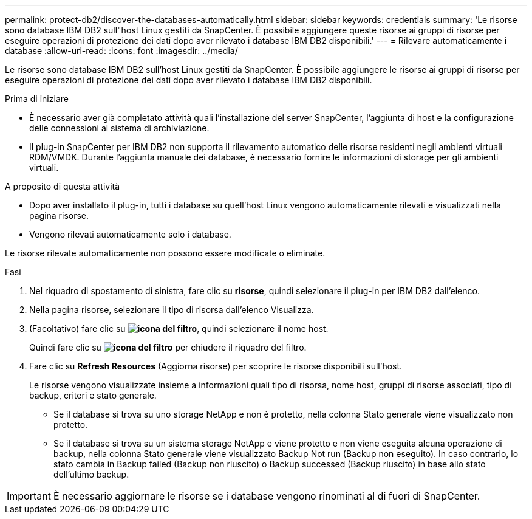 ---
permalink: protect-db2/discover-the-databases-automatically.html 
sidebar: sidebar 
keywords: credentials 
summary: 'Le risorse sono database IBM DB2 sull"host Linux gestiti da SnapCenter. È possibile aggiungere queste risorse ai gruppi di risorse per eseguire operazioni di protezione dei dati dopo aver rilevato i database IBM DB2 disponibili.' 
---
= Rilevare automaticamente i database
:allow-uri-read: 
:icons: font
:imagesdir: ../media/


[role="lead"]
Le risorse sono database IBM DB2 sull'host Linux gestiti da SnapCenter. È possibile aggiungere le risorse ai gruppi di risorse per eseguire operazioni di protezione dei dati dopo aver rilevato i database IBM DB2 disponibili.

.Prima di iniziare
* È necessario aver già completato attività quali l'installazione del server SnapCenter, l'aggiunta di host e la configurazione delle connessioni al sistema di archiviazione.
* Il plug-in SnapCenter per IBM DB2 non supporta il rilevamento automatico delle risorse residenti negli ambienti virtuali RDM/VMDK. Durante l'aggiunta manuale dei database, è necessario fornire le informazioni di storage per gli ambienti virtuali.


.A proposito di questa attività
* Dopo aver installato il plug-in, tutti i database su quell'host Linux vengono automaticamente rilevati e visualizzati nella pagina risorse.
* Vengono rilevati automaticamente solo i database.


Le risorse rilevate automaticamente non possono essere modificate o eliminate.

.Fasi
. Nel riquadro di spostamento di sinistra, fare clic su *risorse*, quindi selezionare il plug-in per IBM DB2 dall'elenco.
. Nella pagina risorse, selezionare il tipo di risorsa dall'elenco Visualizza.
. (Facoltativo) fare clic su *image:../media/filter_icon.png["icona del filtro"]*, quindi selezionare il nome host.
+
Quindi fare clic su *image:../media/filter_icon.png["icona del filtro"]* per chiudere il riquadro del filtro.

. Fare clic su *Refresh Resources* (Aggiorna risorse) per scoprire le risorse disponibili sull'host.
+
Le risorse vengono visualizzate insieme a informazioni quali tipo di risorsa, nome host, gruppi di risorse associati, tipo di backup, criteri e stato generale.

+
** Se il database si trova su uno storage NetApp e non è protetto, nella colonna Stato generale viene visualizzato non protetto.
** Se il database si trova su un sistema storage NetApp e viene protetto e non viene eseguita alcuna operazione di backup, nella colonna Stato generale viene visualizzato Backup Not run (Backup non eseguito). In caso contrario, lo stato cambia in Backup failed (Backup non riuscito) o Backup successed (Backup riuscito) in base allo stato dell'ultimo backup.





IMPORTANT: È necessario aggiornare le risorse se i database vengono rinominati al di fuori di SnapCenter.
